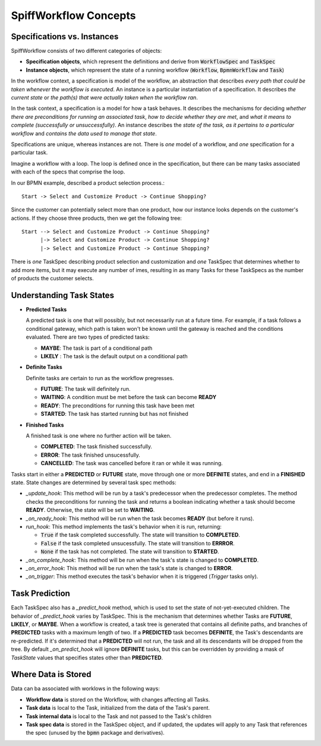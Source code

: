 SpiffWorkflow Concepts
======================

Specifications vs. Instances
----------------------------

SpiffWorkflow consists of two different categories of objects:

- **Specification objects**, which represent the definitions and derive from :code:`WorkflowSpec` and :code:`TaskSpec`
- **Instance objects**, which represent the state of a running workflow (:code:`Workflow`, :code:`BpmnWorkflow` and :code:`Task`)

In the workflow context, a specification is model of the workflow, an abstraction that describes *every path that could
be taken whenever the workflow is executed*.  An instance is a particular instantiation of a specification.  It describes *the
current state* or *the path(s) that were actually taken when the workflow ran*.

In the task context, a specification is a model for how a task behaves.  It describes the mechanisms for deciding *whether
there are preconditions for running an associated task*, *how to decide whether they are met*, and *what it means to complete
(successfully or unsuccessfully)*.  An instance describes the *state of the task, as it pertains to a particular workflow* and
*contains the data used to manage that state*.

Specifications are unique, whereas instances are not.  There is *one* model of a workflow, and *one* specification for a particular task.

Imagine a workflow with a loop.  The loop is defined once in the specification, but there can be many tasks associated with
each of the specs that comprise the loop.

In our BPMN example, described a product selection process.::

    Start -> Select and Customize Product -> Continue Shopping?

Since the customer can potentially select more than one product, how our instance looks depends on the customer's actions.  If
they choose three products, then we get the following tree::

    Start --> Select and Customize Product -> Continue Shopping?
          |-> Select and Customize Product -> Continue Shopping?
          |-> Select and Customize Product -> Continue Shopping?

There is *one* TaskSpec describing product selection and customization and *one* TaskSpec that determines whether to add more
items, but it may execute any number of imes, resulting in as many Tasks for these TaskSpecs as the number of products the
customer selects.

Understanding Task States
-------------------------

* **Predicted Tasks**

  A predicted task is one that will possibly, but not necessarily run at a future time.  For example, if a task follows a
  conditional gateway, which path is taken won't be known until the gateway is reached and the conditions evaluated.  There
  are two types of predicted tasks:

  - **MAYBE**: The task is part of a conditional path
  - **LIKELY** : The task is the default output on a conditional path

* **Definite Tasks**

  Definite tasks are certain to run as the workflow pregresses.

  - **FUTURE**: The task will definitely run.
  - **WAITING**: A condition must be met before the task can become **READY**
  - **READY**: The preconditions for running this task have been met
  - **STARTED**: The task has started running but has not finished

* **Finished Tasks**

  A finished task is one where no further action will be taken.

  - **COMPLETED**: The task finished successfully.
  - **ERROR**: The task finished unsucessfully.
  - **CANCELLED**: The task was cancelled before it ran or while it was running.

Tasks start in either a **PREDICTED** or **FUTURE** state, move through one or more **DEFINITE** states, and end in a
**FINISHED** state.  State changes are determined by several task spec methods:

* `_update_hook`: This method will be run by a task's predecessor when the predecessor completes.  The method checks the
  preconditions for running the task and returns a boolean indicating whether a task should become **READY**.  Otherwise,
  the state will be set to **WAITING**.

* `_on_ready_hook`: This method will be run when the task becomes **READY** (but before it runs).

* `run_hook`: This method implements the task's behavior when it is run, returning:

  - :code:`True` if the task completed successfully.  The state will transition to **COMPLETED**.
  - :code:`False` if the task completed unsucessfully.  The state will transition to **ERRROR**.
  - :code:`None` if the task has not completed.  The state will transition to **STARTED**.
  
* `_on_complete_hook`: This method will be run when the task's state is changed to **COMPLETED**.

* `_on_error_hook`: This method will be run when the task's state is changed to **ERROR**.

* `_on_trigger`: This method executes the task's behavior when it is triggered (`Trigger` tasks only).

Task Prediction
---------------

Each TaskSpec also has a `_predict_hook` method, which is used to set the state of not-yet-executed children.  The behavior
of `_predict_hook` varies by TaskSpec.  This is the mechanism that determines whether Tasks are **FUTURE**, **LIKELY**, or
**MAYBE**.  When a workflow is created, a task tree is generated that contains all definite paths, and branches of
**PREDICTED** tasks with a maximum length of two.  If a **PREDICTED** task becomes **DEFINITE**, the Task's descendants
are re-predicted.  If it's determined that a **PREDICTED** will not run, the task and all its descendants will be dropped
from the tree.  By default `_on_predict_hook` will ignore **DEFINITE** tasks, but this can be overridden by providing a
mask of `TaskState` values that specifies states other than **PREDICTED**.

Where Data is Stored
--------------------

Data can ba associated with worklows in the following ways:

- **Workflow data** is stored on the Workflow, with changes affecting all Tasks.
- **Task data** is local to the Task, initialized from the data of the Task's parent.
- **Task internal data** is local to the Task and not passed to the Task's children
- **Task spec data** is stored in the TaskSpec object, and if updated, the updates will apply to any Task that references the spec
  (unused by the :code:`bpmn` package and derivatives).

